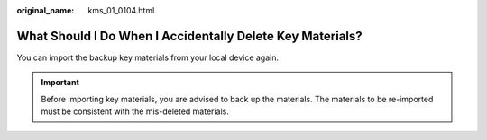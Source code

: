 :original_name: kms_01_0104.html

.. _kms_01_0104:

What Should I Do When I Accidentally Delete Key Materials?
==========================================================

You can import the backup key materials from your local device again.

.. important::

   Before importing key materials, you are advised to back up the materials. The materials to be re-imported must be consistent with the mis-deleted materials.

